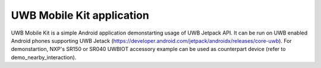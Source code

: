 UWB Mobile Kit application
====================================================================

UWB Mobile Kit is a simple Android application demonstarting usage of UWB Jetpack API.
It can be run on UWB enabled Android phones supporting UWB Jetack (https://developer.android.com/jetpack/androidx/releases/core-uwb).
For demonstartion, NXP's SR150 or SR040 UWBIOT accessory example can be used as counterpart device (refer to demo_nearby_interaction).